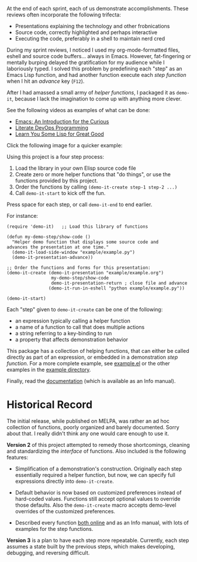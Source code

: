 At the end of each sprint, each of us demonstrate accomplishments.
These reviews often incorporate the following trifecta:

  * Presentations explaining the technology and other frobnications
  * Source code, correctly highlighted and perhaps interactive
  * Executing the code, preferably in a shell to maintain nerd cred

During my sprint reviews, I noticed I used my org-mode-formatted
files, eshell and source code buffers... always in Emacs.
However, fat-fingering or mentally burping delayed the
gratification for my audience while I laboriously typed.
I solved this problem by predefining each "step" as an Emacs Lisp
function, and had another function execute each /step function/ when I
hit an /advance/ key (=F12=).

After I had amassed a small army of /helper functions/, I packaged it as
=demo-it=, because I lack the imagination to come up with anything more
clever.

See the following videos as examples of what can be done:

  * [[http://www.youtube.com/watch?v=B6jfrrwR10k][Emacs: An Introduction for the Curious]]
  * [[https://www.youtube.com/watch?v=dljNabciEGg][Literate DevOps Programming]]
  * [[http://www.youtube.com/watch?v=3T00X_sNg4Q][Learn You Some Lisp for Great Good]]

Click the following image for a quicker example:

#+HTML: <a href="http://www.youtube.com/watch?v=TSprQzowhAQ"><img src="http://img.youtube.com/vi/TSprQzowhAQ/0.jpg" alt="Example and Demonstration"/></a>

Using this project is a four step process:

  1. Load the library in your own Elisp source code file
  2. Create zero or more helper functions that "do things", or use the
     functions provided by this project.
  3. Order the functions by calling =(demo-it-create step-1 step-2 ...)=
  4. Call =demo-it-start= to kick off the fun.

Press space for each step, or call =demo-it-end= to end earlier.

For instance:

#+BEGIN_SRC elisp
  (require 'demo-it)   ;; Load this library of functions

  (defun my-demo-step/show-code ()
    "Helper demo function that displays some source code and
  advances the presentation at one time."
    (demo-it-load-side-window "example/example.py")
    (demo-it-presentation-advance))

  ;; Order the functions and forms for this presentation:
  (demo-it-create (demo-it-presentation "example/example.org")
                   my-demo-step/show-code
                   demo-it-presentation-return ; close file and advance
                  (demo-it-run-in-eshell "python example/example.py"))

  (demo-it-start)
#+END_SRC

Each "step" given to =demo-it-create= can be one of the following:

  - an expression typically calling a helper function
  - a name of a function to call that does multiple actions
  - a string referring to a key-binding to run
  - a property that affects demonstration behavior

This package has a collection of helping functions, that can either be
called directly as part of an expression, or embedded in a
demonstration /step function/. For a more complete example, see
[[file:example/example.el][example.el]] or the other examples in the [[file:example][example directory]].

Finally, read the [[file:demo-it.org][documentation]] (which is available as an Info manual).

* Historical Record

  The initial release, while published on MELPA, was rather an ad hoc
  collection of functions, poorly organized and barely documented.
  Sorry about that. I really didn't think any one would care enough to
  use it.

  *Version 2* of this project attempted to remedy those shortcomings,
  cleaning and standardizing the /interface/ of functions. Also included
  is the following features:

  - Simplification of a demonstration's construction. Originally
    each step essentially required a helper function, but now, we can
    specify full expressions directly into =demo-it-create=.

  - Default behavior is now based on customized preferences instead of
    hard-coded values. Functions still accept optional values to
    override those defaults. Also the =demo-it-create= macro accepts
    demo-level overrides of the customized preferences.

  - Described every function [[file:demo-it.org][both online]] and as an Info manual, with
    lots of examples for the step functions.

  *Version 3* is a plan to have each step more repeatable. Currently,
  each step assumes a state built by the previous steps, which makes
  developing, debugging, and reversing difficult.
